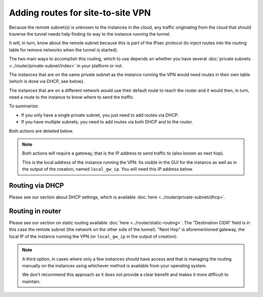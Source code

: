 ==================================
Adding routes for site-to-site VPN
==================================

Because the remote subnet(s) is unknown to the instances in the cloud, any traffic originating
from the cloud that should traverse the tunnel needs help finding its way to the instance running
the tunnel.

It will, in turn, know about the remote subnet because this is part of the IPsec protocol (to
inject routes into the routing table for remove networks when the tunnel is started). 

The two main ways to accomplish this routing, which to use depends on whether you have
several :doc:`private subnets <../router/private-subnet/index>` in your platform or not.

The instances that are on the same private subnet as the instance running the VPN would need routes
in their own table (which is done via DHCP, see below).

The instances that are on a different network would use their default route to reach the router and
it would then, in turn, need a route to the instance to know where to send the traffic.

To summarize: 

- If you only have a single private subnet, you just need to add routes via DHCP.

- If you have multiple subnets, you need to add routes via both DHCP and to the router. 

Both actions are detailed below. 

.. note::

   Both actions will require a gateway, that is the IP address to send traffic to (also known as next hop).

   This is the local address of the instance running the VPN. Its visible in the GUI for the instance as
   well as in the output of the creation, named ``local_gw_ip``. You will need this IP address below.

Routing via DHCP
----------------

Please see our section about DHCP settings, which is available :doc:`here <../router/private-subnet/dhcp>`. 

Routing in router
-----------------

Please see our section on static routing available :doc:`here <../router/static-routing>`. The "Destination CIDR" field
is in this case the remote subnet (the network on the other side of the tunnel). "Next Hop" is aforementioned gateway,
the local IP of the instance running the VPN (or ``local_gw_ip`` in the output of creation).

.. note::

   A third option, in cases where only a few instances should have access and that is managing the routing
   manually on the instances using whichever method is available from your operating system.

   We don't recommend this approach as it does not provide a clear benefit and makes it more difficult to maintain.
